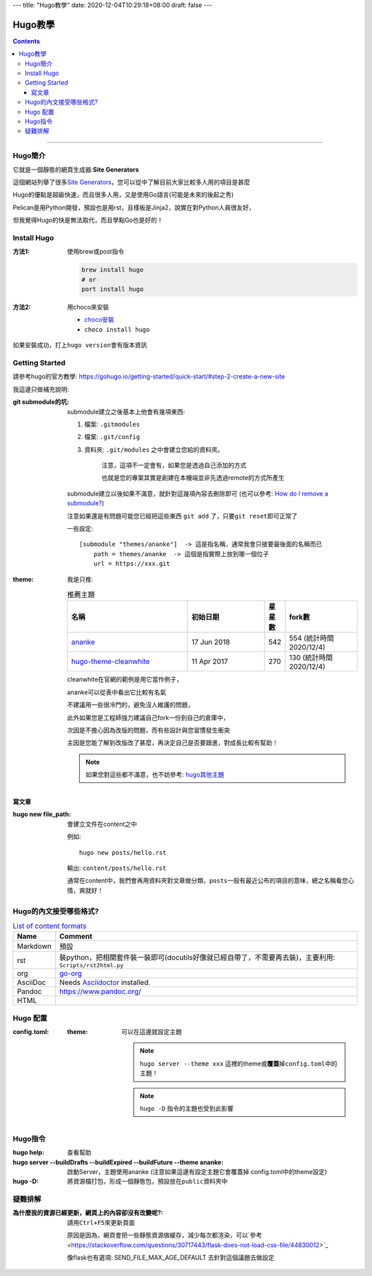 ---
title: "Hugo教學"
date: 2020-12-04T10:29:18+08:00
draft: false
---

================================
Hugo教學
================================

.. contents::

----

Hugo簡介
********************************

它就是一個靜態的網頁生成器:\ **Site Generators**\

這個網站列舉了很多\ `Site Generators <https://jamstack.org/generators/>`_\，您可以從中了解目前大家比較多人用的項目是甚麼

Hugo的優點是超級快速，而且很多人用，又是使用Go語言(可能是未來的後起之秀)

Pelican是用Python開發，預設也是用rst，且樣板是Jinja2，說實在對Python人員很友好，

但我覺得Hugo的快是無法取代，而且學點Go也是好的！


Install Hugo
********************************

:方法1: 使用brew或post指令

    .. code-block::

        brew install hugo
        # or
        port install hugo

:方法2: 用choco來安裝

    - `choco安裝 <https://chocolatey.org/install>`_
    - ``choco install hugo``

如果安裝成功，打上\ ``hugo version``\會有版本資訊

Getting Started
********************************

請參考hugo的官方教學: https://gohugo.io/getting-started/quick-start/#step-2-create-a-new-site

我這邊只做補充說明:

:git submodule的坑:

    submodule建立之後基本上他會有幾項東西:

    1. 檔案: ``.gitmodules``
    #. 檔案: ``.git/config``
    #. 資料夾: ``.git/modules`` 之中會建立您給的資料夾。

        注意，這項不一定會有，如果您是透過自己添加的方式

        也就是您的專案其實是創建在本機端並非先透過remote的方式所產生

    submodule建立以後如果不滿意，就針對這幾項內容去刪除即可 (也可以參考: `How do I remove a submodule? <https://www.atlassian.com/git/articles/core-concept-workflows-and-tips>`_)

    注意如果還是有問題可能您已經把這些東西 ``git add`` 了，只要\ ``git reset``\即可正常了



    一些設定::

        [submodule "themes/ananke"]  -> 這是指名稱，通常我會只接要最後面的名稱而已
            path = themes/ananke  -> 這個是指實際上放到哪一個位子
            url = https://xxx.git


:theme:

    我是只推:

    .. csv-table:: 推薦主題
       :header: 名稱, 初始日期, 星星數, fork數
       :widths: 50, 32, 8, 30

        `ananke <https://github.com/budparr/gohugo-theme-ananke.git>`_, 17 Jun 2018, 542, 554 (統計時間2020/12/4)
        `hugo-theme-cleanwhite <https://github.com/zhaohuabing/hugo-theme-cleanwhite.git>`_, 11 Apr 2017, 270, 130 (統計時間2020/12/4)

    cleanwhite在官網的範例是用它當作例子，

    ananke可以從表中看出它比較有名氣

    不建議用一些很冷門的，避免沒人維護的問題，

    此外如果您是工程師強力建議自己fork一份到自己的倉庫中，

    次因是不擔心因為改版的問題，而有些設計與您習慣發生衝突

    主因是您能了解到改版改了甚麼，再決定自己是否要跟進，對成長比較有幫助！

    .. note:: 如果您對這些都不滿意，也不妨參考: `hugo其他主題 <https://themes.gohugo.io/>`_

寫文章
================================

:hugo new file_path: 會建立文件在content之中

    例如::

        hugo new posts/hello.rst

    輸出: ``content/posts/hello.rst``

    通常在content中，我們會再用資料夾對文章做分類，\ ``posts``\一般有最近公布的項目的意味，總之名稱看您心情，爽就好！

Hugo的內文接受哪些格式?
********************************

.. csv-table:: `List of content formats <https://gohugo.io/content-management/formats/#list-of-content-formats>`_
    :header:  Name, Comment

    Markdown, 預設
    rst, 裝python，把相關套件裝一裝即可(docutils好像就已經自帶了，不需要再去裝)，主要利用: ``Scripts/rst2html.py``
    org, `go-org <https://github.com/niklasfasching/go-org>`_
    AsciiDoc, Needs `Asciidoctor <https://asciidoctor.org/>`_ installed.
    Pandoc, https://www.pandoc.org/
    HTML


Hugo 配置
********************************

:config.toml:

    :theme: 可以在這邊就設定主題

        .. note::

            ``hugo server --theme xxx`` 這裡的theme或\ **覆蓋**\掉\ ``config.toml``\中的主題！

        .. note::

            ``hugo -D`` 指令的主題也受到此影響


Hugo指令
********************************

:hugo help: 查看幫助
:hugo server --buildDrafts --buildExpired --buildFuture --theme ananke: 啟動Server，主題使用ananke (注意如果這邊有設定主題它會覆蓋掉 config.toml中的theme設定)
:hugo -D: 將資源檔打包，形成一個靜態包，預設放在\ ``public``\資料夾中


疑難排解
********************************

:為什麼我的資源已經更新，網頁上的內容卻沒有改變呢?: 請用\ ``Ctrl+F5``\來更新頁面

    原因是因為，網頁會把一些靜態資源做緩存，減少每次都渲染，可以`參考 <https://stackoverflow.com/questions/30717443/flask-does-not-load-css-file/44830012>`_

    像flask也有選項: SEND_FILE_MAX_AGE_DEFAULT 去針對這個議題去做設定
